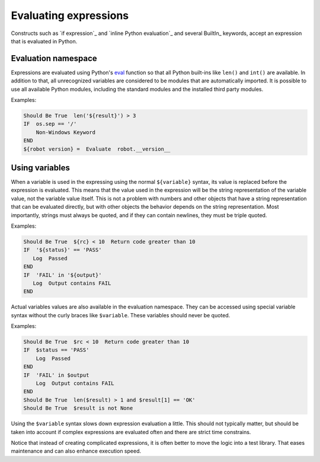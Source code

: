 .. _Evaluating expressions:

Evaluating expressions
======================

Constructs such as `if expression`_ and `inline Python evaluation`_ and
several BuiltIn_ keywords, accept an expression that is evaluated
in Python.

Evaluation namespace
--------------------

Expressions are evaluated using Python's
`eval <https://docs.python.org/library/functions.html#eval>`_ function so
that all Python built-ins like ``len()`` and ``int()`` are available.
In addition to that, all unrecognized variables are considered to be
modules that are automatically imported. It is possible to use all
available Python modules, including the standard modules and the installed
third party modules.

Examples:

.. sourcecode:: robotframework

    Should Be True  len('${result}') > 3
    IF  os.sep == '/'
        Non-Windows Keyword
    END
    ${robot version} =  Evaluate  robot.__version__


Using variables
---------------

When a variable is used in the expressing using the normal ``${variable}``
syntax, its value is replaced before the expression is evaluated. This
means that the value used in the expression will be the string
representation of the variable value, not the variable value itself.
This is not a problem with numbers and other objects that have a string
representation that can be evaluated directly, but with other objects
the behavior depends on the string representation. Most importantly,
strings must always be quoted, and if they can contain newlines, they must
be triple quoted.

Examples:

.. sourcecode:: robotframework

    Should Be True  ${rc} < 10  Return code greater than 10
    IF  '${status}' == 'PASS'
       Log  Passed
    END
    IF  'FAIL' in '${output}'
       Log  Output contains FAIL
    END

Actual variables values are also available in the evaluation namespace.
They can be accessed using special variable syntax without the curly
braces like ``$variable``. These variables should never be quoted.

Examples:

.. sourcecode:: robotframework

    Should Be True  $rc < 10  Return code greater than 10
    IF  $status == 'PASS'
        Log  Passed
    END
    IF  'FAIL' in $output
        Log  Output contains FAIL
    END
    Should Be True  len($result) > 1 and $result[1] == 'OK'
    Should Be True  $result is not None

Using the ``$variable`` syntax slows down expression evaluation a little.
This should not typically matter, but should be taken into account if
complex expressions are evaluated often and there are strict time
constrains.

Notice that instead of creating complicated expressions, it is often better
to move the logic into a test library. That eases maintenance and can also
enhance execution speed.
